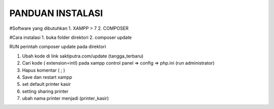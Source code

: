 ###################
PANDUAN INSTALASI
###################

#Software yang dibutuhkan
1. XAMPP > 7
2. COMPOSER

#Cara instalasi
1. buka folder direktori
2. composer update



RUN perintah composer update pada direktori

1. Ubah kode di link saktiputra.com/update (tangga_terbaru)
2. Cari kode  ( extension=intl) pada xampp control panel => config => php.ini (run administrator)
3. Hapus komentar ( ; )
4. Save dan restart xampp
5. set default printer kasir
6. setting sharing printer 
7. ubah nama printer  menjadi (printer_kasir)
